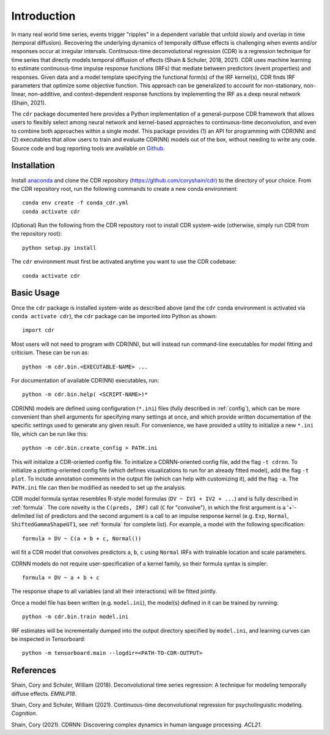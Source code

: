 .. _introduction:

Introduction
============

.. image:: rtdbanner.png

In many real world time series, events trigger "ripples" in a dependent variable that unfold slowly and overlap in time (temporal diffusion).
Recovering the underlying dynamics of temporally diffuse effects is challenging when events and/or responses occur at irregular intervals.
Continuous-time deconvolutional regression (CDR) is a regression technique for time series that directly models temporal diffusion of effects (Shain & Schuler, 2018, 2021).
CDR uses machine learning to estimate continuous-time impulse response functions (IRFs) that mediate between predictors (event properties) and responses.
Given data and a model template specifying the functional form(s) of the IRF kernel(s), CDR finds IRF parameters that optimize some objective function.
This approach can be generalized to account for non-stationary, non-linear, non-additive, and context-dependent response functions by implementing the IRF as a deep neural network (Shain, 2021).

The ``cdr`` package documented here provides a Python implementation of a general-purpose CDR framework that allows users to flexibly select among neural network and kernel-based approaches to continuous-time deconvolution, and even to combine both approaches within a single model.
This package provides (1) an API for programming with CDR(NN) and (2) executables that allow users to train and evaluate CDR(NN) models out of the box, without needing to write any code.
Source code and bug reporting tools are available on `Github <https://github.com/coryshain/cdr>`_.

Installation
------------

Install `anaconda <https://www.anaconda.com/>`_ and clone the CDR repository (`<https://github.com/coryshain/cdr>`_) to the directory of your choice.
From the CDR repository root, run the following commands to create a new conda environment::

    conda env create -f conda_cdr.yml
    conda activate cdr

(Optional) Run the following from the CDR repository root to install CDR system-wide (otherwise, simply run CDR from the repository root)::

    python setup.py install

The ``cdr`` environment must first be activated anytime you want to use the CDR codebase::

    conda activate cdr



Basic Usage
-----------

Once the ``cdr`` package is installed system-wide as described above (and the ``cdr`` conda environment is activated via ``conda activate cdr``), the ``cdr`` package can be imported into Python as shown::

    import cdr

Most users will not need to program with CDR(NN), but will instead run command-line executables for model fitting and criticism.
These can be run as::

    python -m cdr.bin.<EXECUTABLE-NAME> ...

For documentation of available CDR(NN) executables, run::

    python -m cdr.bin.help( <SCRIPT-NAME>)*

CDR(NN) models are defined using configuration (``*.ini``) files (fully described in :ref:`config`), which can be more convenient than shell arguments for specifying many settings at once, and which provide written documentation of the specific settings used to generate any given result.
For convenience, we have provided a utility to initialize a new ``*.ini`` file, which can be run like this::

    python -m cdr.bin.create_config > PATH.ini

This will initialize a CDR-oriented config file.
To initialize a CDRNN-oriented config file, add the flag ``-t cdrnn``.
To initialize a plotting-oriented config file (which defines visualizations to run for an already fitted model), add the flag ``-t plot``.
To include annotation comments in the output file (which can help with customizing it), add the flag ``-a``.
The ``PATH.ini`` file can then be modified as needed to set up the analysis.

CDR model formula syntax resembles R-style model formulas (``DV ~ IV1 + IV2 + ...``) and is fully described in :ref:`formula`.
The core novelty is the ``C(preds, IRF)`` call (``C`` for "convolve"), in which the first argument is a '+'-delimited list of predictors and the second argument is a call to an impulse response kernel (e.g. ``Exp``, ``Normal``, ``ShiftedGammaShapeGT1``, see :ref:`formula` for complete list).
For example, a model with the following specification::

    formula = DV ~ C(a + b + c, Normal())

will fit a CDR model that convolves predictors ``a``, ``b``, ``c`` using ``Normal`` IRFs with trainable location and scale parameters.

CDRNN models do not require user-specification of a kernel family, so their formula syntax is simpler::

    formula = DV ~ a + b + c

The response shape to all variables (and all their interactions) will be fitted jointly.

Once a model file has been written (e.g. ``model.ini``), the model(s) defined in it can be trained by running::

    python -m cdr.bin.train model.ini

IRF estimates will be incrementally dumped into the output directory specified by ``model.ini``,
and learning curves can be inspected in Tensorboard::

    python -m tensorboard.main --logdir=<PATH-TO-CDR-OUTPUT>



References
----------
Shain, Cory and Schuler, William (2018). Deconvolutional time series regression: A technique for modeling temporally diffuse effects. *EMNLP18*.

Shain, Cory and Schuler, William (2021). Continuous-time deconvolutional regression for psycholinguistic modeling. *Cognition*.

Shain, Cory (2021). CDRNN: Discovering complex dynamics in human language processing. *ACL21*.